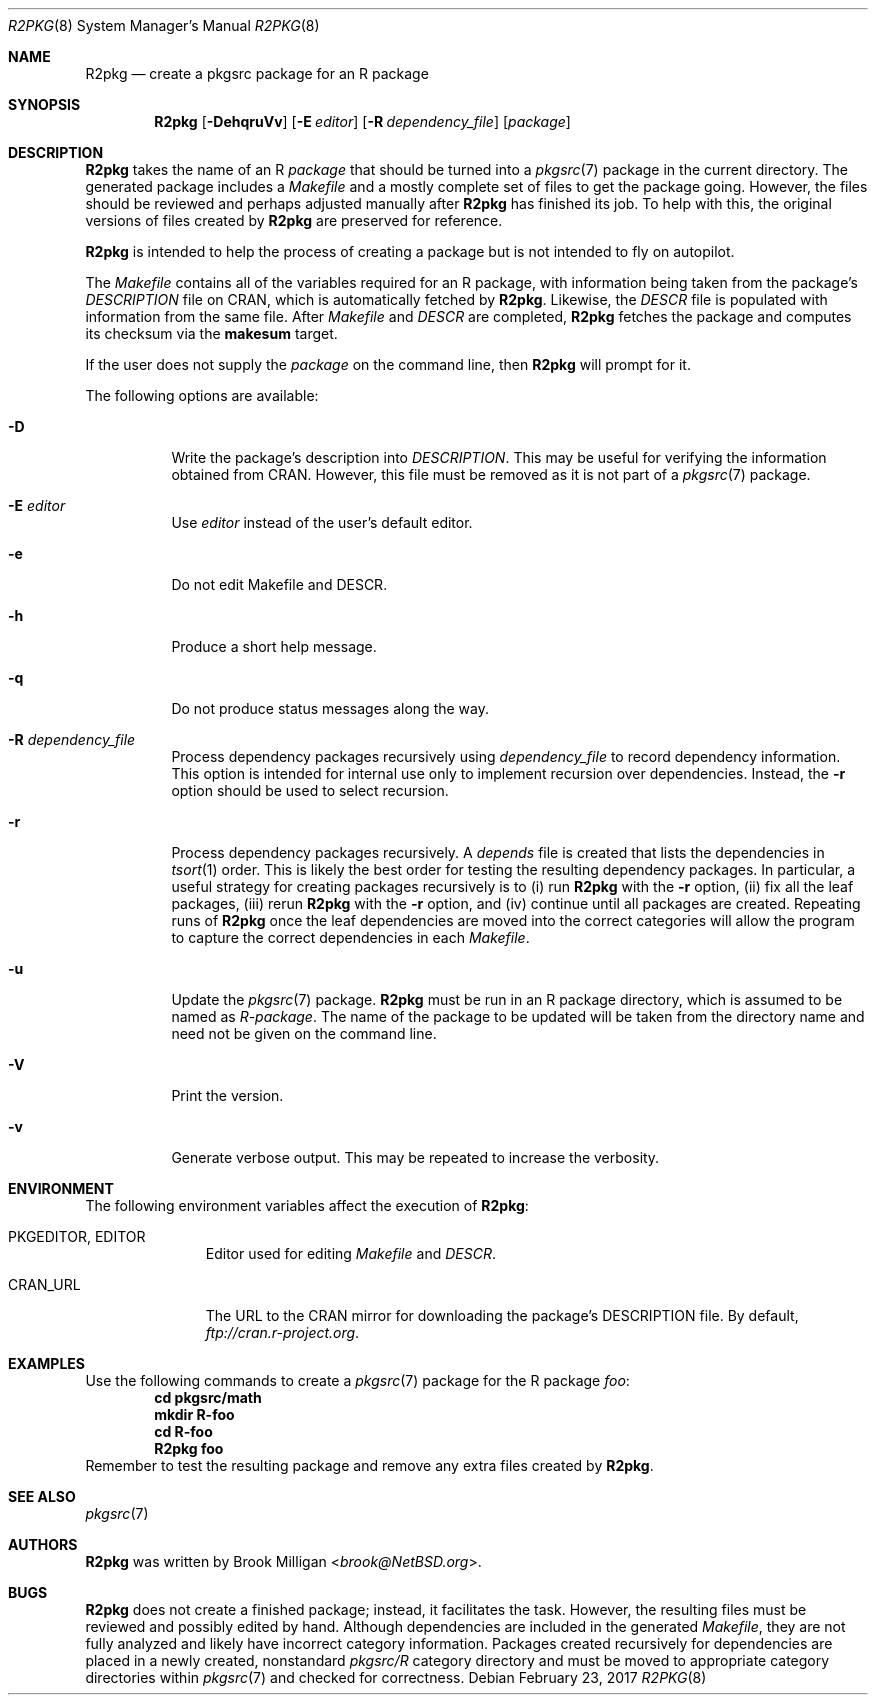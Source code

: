 .\"	$NetBSD: R2pkg.8,v 1.4 2017/07/18 18:44:06 wiz Exp $
.\"
.\" Copyright (c) 2014,2015,2016,2017
.\"	Brook Milligan.  All rights reserved.
.\"
.\" Redistribution and use in source and binary forms, with or without
.\" modification, are permitted provided that the following conditions
.\" are met:
.\" 1. Redistributions of source code must retain the above copyright
.\"    notice, this list of conditions and the following disclaimer.
.\" 2. Redistributions in binary form must reproduce the above copyright
.\"    notice, this list of conditions and the following disclaimer in the
.\"    documentation and/or other materials provided with the distribution.
.\" 3. Neither the name of the author nor the names of any contributors
.\"    may be used to endorse or promote products derived from this software
.\"    without specific prior written permission.
.\"
.\" THIS SOFTWARE IS PROVIDED BY THE AUTHOR AND CONTRIBUTORS ``AS IS'' AND
.\" ANY EXPRESS OR IMPLIED WARRANTIES, INCLUDING, BUT NOT LIMITED TO, THE
.\" IMPLIED WARRANTIES OF MERCHANTABILITY AND FITNESS FOR A PARTICULAR PURPOSE
.\" ARE DISCLAIMED.  IN NO EVENT SHALL THE REGENTS OR CONTRIBUTORS BE LIABLE
.\" FOR ANY DIRECT, INDIRECT, INCIDENTAL, SPECIAL, EXEMPLARY, OR CONSEQUENTIAL
.\" DAMAGES (INCLUDING, BUT NOT LIMITED TO, PROCUREMENT OF SUBSTITUTE GOODS
.\" OR SERVICES; LOSS OF USE, DATA, OR PROFITS; OR BUSINESS INTERRUPTION)
.\" HOWEVER CAUSED AND ON ANY THEORY OF LIABILITY, WHETHER IN CONTRACT, STRICT
.\" LIABILITY, OR TORT (INCLUDING NEGLIGENCE OR OTHERWISE) ARISING IN ANY WAY
.\" OUT OF THE USE OF THIS SOFTWARE, EVEN IF ADVISED OF THE POSSIBILITY OF
.\" SUCH DAMAGE.
.\"
.\"
.Dd February 23, 2017
.Dt R2PKG 8
.Os
.Sh NAME
.Nm R2pkg
.Nd create a pkgsrc package for an R package
.Sh SYNOPSIS
.Nm
.Op Fl DehqruVv
.Op Fl E Ar editor
.Op Fl R Ar dependency_file
.Op Ar package
.Sh DESCRIPTION
.Nm
takes the name of an R
.Ar package
that should be turned into a
.Xr pkgsrc 7
package in the current directory.
The generated package includes a
.Pa Makefile
and a mostly complete set of files to get the package going.
However,
the files should be reviewed and perhaps adjusted manually after
.Nm
has finished its job.
To help with this, the original versions of files created by
.Nm
are preserved for reference.
.Pp
.Nm
is intended to help the process of creating a package but is not
intended to fly on autopilot.
.Pp
The
.Pa Makefile
contains all of the variables required for an R package, with
information being taken from the package's
.Pa DESCRIPTION
file on CRAN, which is automatically fetched by
.Nm .
Likewise, the
.Pa DESCR
file is populated with information from the same file.
After
.Pa Makefile
and
.Pa DESCR
are completed,
.Nm
fetches the package and computes its checksum via the
.Ic makesum
target.
.Pp
If the user does not supply the
.Ar package
on the command line, then
.Nm
will prompt for it.
.Pp
The following options are available:
.Bl -tag -width indent
.It Fl D
Write the package's description into
.Pa DESCRIPTION .
This may be useful for verifying the information obtained from CRAN.
However, this file must be removed as it is not part of a
.Xr pkgsrc 7
package.
.It Fl E Ar editor
Use
.Ar editor
instead of the user's default editor.
.It Fl e
Do not edit Makefile and DESCR.
.It Fl h
Produce a short help message.
.It Fl q
Do not produce status messages along the way.
.It Fl R Ar dependency_file
Process dependency packages recursively using
.Pa dependency_file
to record dependency information.
This option is intended for
internal use only to implement recursion over dependencies.
Instead, the
.Fl r
option should be used to select recursion.
.It Fl r
Process dependency packages recursively.
A
.Pa depends
file is created that lists the dependencies in
.Xr tsort 1
order.
This is likely the best order for testing the resulting
dependency packages.
In particular, a useful strategy for creating
packages recursively is to (i) run
.Nm
with the
.Fl r
option, (ii) fix all the leaf packages, (iii) rerun
.Nm
with the
.Fl r
option, and (iv) continue until all packages are created.
Repeating runs of
.Nm
once the leaf dependencies are moved into the correct categories will
allow the program to capture the correct dependencies in each
.Pa Makefile .
.It Fl u
Update the
.Xr pkgsrc 7
package.
.Nm
must be run in an R package directory, which is assumed to be named as
.Pa R-package .
The name of the package to be updated will be taken from the directory
name and need not be given on the command line.
.It Fl V
Print the version.
.It Fl v
Generate verbose output.
This may be repeated to increase the verbosity.
.El
.Sh ENVIRONMENT
The following environment variables affect the execution of
.Nm :
.Bl -tag -width BLOCKSIZE
.It Ev PKGEDITOR , EDITOR
Editor used for editing
.Pa Makefile
and
.Pa DESCR .
.It Ev CRAN_URL
The URL to the CRAN mirror for downloading the package's DESCRIPTION
file.
By default,
.Pa ftp://cran.r-project.org .
.El
.Sh EXAMPLES
Use the following commands to create a
.Xr pkgsrc 7
package for the R package
.Ar foo :
.Dl cd pkgsrc/math
.Dl mkdir R-foo
.Dl cd R-foo
.Dl R2pkg foo
Remember to test the resulting package and remove any extra files
created by
.Nm .
.Sh SEE ALSO
.Xr pkgsrc 7
.Sh AUTHORS
.Nm
was written by
.An Brook Milligan Aq Mt brook@NetBSD.org .
.Sh BUGS
.Nm
does not create a finished package; instead, it facilitates the task.
However, the resulting files must be reviewed and possibly edited by
hand.
Although dependencies are included in the generated
.Pa Makefile ,
they are not fully analyzed and likely have incorrect category
information.
Packages created recursively for dependencies are placed
in a newly created, nonstandard
.Pa pkgsrc/R
category directory and must be moved to appropriate category
directories within
.Xr pkgsrc 7
and checked for correctness.
